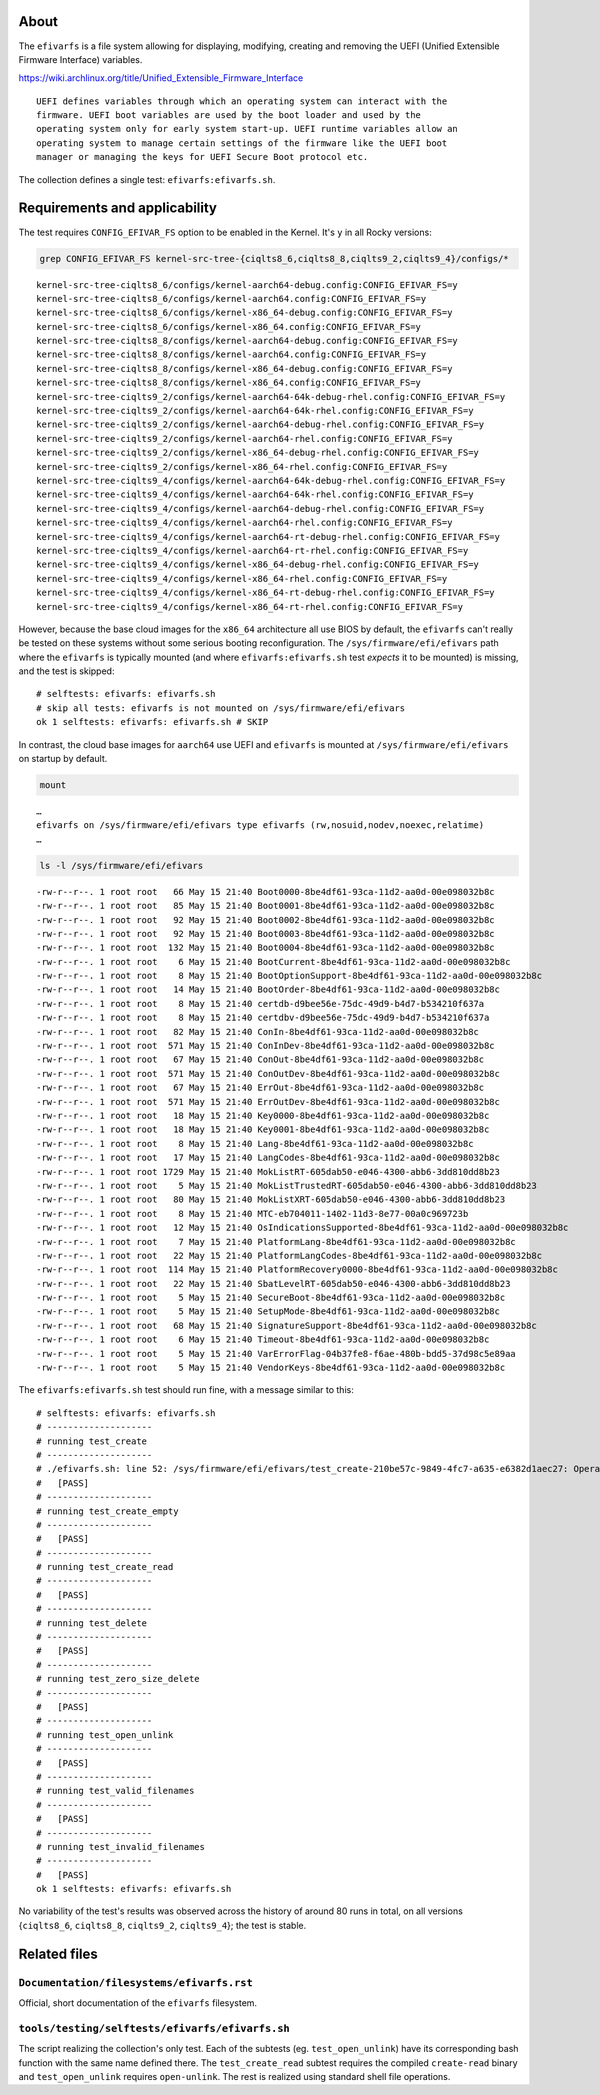 About
=====

The ``efivarfs`` is a file system allowing for displaying, modifying,
creating and removing the UEFI (Unified Extensible Firmware Interface)
variables.

https://wiki.archlinux.org/title/Unified_Extensible_Firmware_Interface

::

   UEFI defines variables through which an operating system can interact with the
   firmware. UEFI boot variables are used by the boot loader and used by the
   operating system only for early system start-up. UEFI runtime variables allow an
   operating system to manage certain settings of the firmware like the UEFI boot
   manager or managing the keys for UEFI Secure Boot protocol etc.

The collection defines a single test: ``efivarfs:efivarfs.sh``.

Requirements and applicability
==============================

The test requires ``CONFIG_EFIVAR_FS`` option to be enabled in the
Kernel. It's ``y`` in all Rocky versions:

.. code:: shell

   grep CONFIG_EFIVAR_FS kernel-src-tree-{ciqlts8_6,ciqlts8_8,ciqlts9_2,ciqlts9_4}/configs/*

::

   kernel-src-tree-ciqlts8_6/configs/kernel-aarch64-debug.config:CONFIG_EFIVAR_FS=y
   kernel-src-tree-ciqlts8_6/configs/kernel-aarch64.config:CONFIG_EFIVAR_FS=y
   kernel-src-tree-ciqlts8_6/configs/kernel-x86_64-debug.config:CONFIG_EFIVAR_FS=y
   kernel-src-tree-ciqlts8_6/configs/kernel-x86_64.config:CONFIG_EFIVAR_FS=y
   kernel-src-tree-ciqlts8_8/configs/kernel-aarch64-debug.config:CONFIG_EFIVAR_FS=y
   kernel-src-tree-ciqlts8_8/configs/kernel-aarch64.config:CONFIG_EFIVAR_FS=y
   kernel-src-tree-ciqlts8_8/configs/kernel-x86_64-debug.config:CONFIG_EFIVAR_FS=y
   kernel-src-tree-ciqlts8_8/configs/kernel-x86_64.config:CONFIG_EFIVAR_FS=y
   kernel-src-tree-ciqlts9_2/configs/kernel-aarch64-64k-debug-rhel.config:CONFIG_EFIVAR_FS=y
   kernel-src-tree-ciqlts9_2/configs/kernel-aarch64-64k-rhel.config:CONFIG_EFIVAR_FS=y
   kernel-src-tree-ciqlts9_2/configs/kernel-aarch64-debug-rhel.config:CONFIG_EFIVAR_FS=y
   kernel-src-tree-ciqlts9_2/configs/kernel-aarch64-rhel.config:CONFIG_EFIVAR_FS=y
   kernel-src-tree-ciqlts9_2/configs/kernel-x86_64-debug-rhel.config:CONFIG_EFIVAR_FS=y
   kernel-src-tree-ciqlts9_2/configs/kernel-x86_64-rhel.config:CONFIG_EFIVAR_FS=y
   kernel-src-tree-ciqlts9_4/configs/kernel-aarch64-64k-debug-rhel.config:CONFIG_EFIVAR_FS=y
   kernel-src-tree-ciqlts9_4/configs/kernel-aarch64-64k-rhel.config:CONFIG_EFIVAR_FS=y
   kernel-src-tree-ciqlts9_4/configs/kernel-aarch64-debug-rhel.config:CONFIG_EFIVAR_FS=y
   kernel-src-tree-ciqlts9_4/configs/kernel-aarch64-rhel.config:CONFIG_EFIVAR_FS=y
   kernel-src-tree-ciqlts9_4/configs/kernel-aarch64-rt-debug-rhel.config:CONFIG_EFIVAR_FS=y
   kernel-src-tree-ciqlts9_4/configs/kernel-aarch64-rt-rhel.config:CONFIG_EFIVAR_FS=y
   kernel-src-tree-ciqlts9_4/configs/kernel-x86_64-debug-rhel.config:CONFIG_EFIVAR_FS=y
   kernel-src-tree-ciqlts9_4/configs/kernel-x86_64-rhel.config:CONFIG_EFIVAR_FS=y
   kernel-src-tree-ciqlts9_4/configs/kernel-x86_64-rt-debug-rhel.config:CONFIG_EFIVAR_FS=y
   kernel-src-tree-ciqlts9_4/configs/kernel-x86_64-rt-rhel.config:CONFIG_EFIVAR_FS=y

However, because the base cloud images for the ``x86_64`` architecture
all use BIOS by default, the ``efivarfs`` can't really be tested on
these systems without some serious booting reconfiguration. The
``/sys/firmware/efi/efivars`` path where the ``efivarfs`` is typically
mounted (and where ``efivarfs:efivarfs.sh`` test *expects* it to be
mounted) is missing, and the test is skipped:

::

   # selftests: efivarfs: efivarfs.sh
   # skip all tests: efivarfs is not mounted on /sys/firmware/efi/efivars
   ok 1 selftests: efivarfs: efivarfs.sh # SKIP

In contrast, the cloud base images for ``aarch64`` use UEFI and
``efivarfs`` is mounted at ``/sys/firmware/efi/efivars`` on startup by
default.

.. code:: shell

   mount

::

   …
   efivarfs on /sys/firmware/efi/efivars type efivarfs (rw,nosuid,nodev,noexec,relatime)
   …

.. code:: shell

   ls -l /sys/firmware/efi/efivars

::

   -rw-r--r--. 1 root root   66 May 15 21:40 Boot0000-8be4df61-93ca-11d2-aa0d-00e098032b8c
   -rw-r--r--. 1 root root   85 May 15 21:40 Boot0001-8be4df61-93ca-11d2-aa0d-00e098032b8c
   -rw-r--r--. 1 root root   92 May 15 21:40 Boot0002-8be4df61-93ca-11d2-aa0d-00e098032b8c
   -rw-r--r--. 1 root root   92 May 15 21:40 Boot0003-8be4df61-93ca-11d2-aa0d-00e098032b8c
   -rw-r--r--. 1 root root  132 May 15 21:40 Boot0004-8be4df61-93ca-11d2-aa0d-00e098032b8c
   -rw-r--r--. 1 root root    6 May 15 21:40 BootCurrent-8be4df61-93ca-11d2-aa0d-00e098032b8c
   -rw-r--r--. 1 root root    8 May 15 21:40 BootOptionSupport-8be4df61-93ca-11d2-aa0d-00e098032b8c
   -rw-r--r--. 1 root root   14 May 15 21:40 BootOrder-8be4df61-93ca-11d2-aa0d-00e098032b8c
   -rw-r--r--. 1 root root    8 May 15 21:40 certdb-d9bee56e-75dc-49d9-b4d7-b534210f637a
   -rw-r--r--. 1 root root    8 May 15 21:40 certdbv-d9bee56e-75dc-49d9-b4d7-b534210f637a
   -rw-r--r--. 1 root root   82 May 15 21:40 ConIn-8be4df61-93ca-11d2-aa0d-00e098032b8c
   -rw-r--r--. 1 root root  571 May 15 21:40 ConInDev-8be4df61-93ca-11d2-aa0d-00e098032b8c
   -rw-r--r--. 1 root root   67 May 15 21:40 ConOut-8be4df61-93ca-11d2-aa0d-00e098032b8c
   -rw-r--r--. 1 root root  571 May 15 21:40 ConOutDev-8be4df61-93ca-11d2-aa0d-00e098032b8c
   -rw-r--r--. 1 root root   67 May 15 21:40 ErrOut-8be4df61-93ca-11d2-aa0d-00e098032b8c
   -rw-r--r--. 1 root root  571 May 15 21:40 ErrOutDev-8be4df61-93ca-11d2-aa0d-00e098032b8c
   -rw-r--r--. 1 root root   18 May 15 21:40 Key0000-8be4df61-93ca-11d2-aa0d-00e098032b8c
   -rw-r--r--. 1 root root   18 May 15 21:40 Key0001-8be4df61-93ca-11d2-aa0d-00e098032b8c
   -rw-r--r--. 1 root root    8 May 15 21:40 Lang-8be4df61-93ca-11d2-aa0d-00e098032b8c
   -rw-r--r--. 1 root root   17 May 15 21:40 LangCodes-8be4df61-93ca-11d2-aa0d-00e098032b8c
   -rw-r--r--. 1 root root 1729 May 15 21:40 MokListRT-605dab50-e046-4300-abb6-3dd810dd8b23
   -rw-r--r--. 1 root root    5 May 15 21:40 MokListTrustedRT-605dab50-e046-4300-abb6-3dd810dd8b23
   -rw-r--r--. 1 root root   80 May 15 21:40 MokListXRT-605dab50-e046-4300-abb6-3dd810dd8b23
   -rw-r--r--. 1 root root    8 May 15 21:40 MTC-eb704011-1402-11d3-8e77-00a0c969723b
   -rw-r--r--. 1 root root   12 May 15 21:40 OsIndicationsSupported-8be4df61-93ca-11d2-aa0d-00e098032b8c
   -rw-r--r--. 1 root root    7 May 15 21:40 PlatformLang-8be4df61-93ca-11d2-aa0d-00e098032b8c
   -rw-r--r--. 1 root root   22 May 15 21:40 PlatformLangCodes-8be4df61-93ca-11d2-aa0d-00e098032b8c
   -rw-r--r--. 1 root root  114 May 15 21:40 PlatformRecovery0000-8be4df61-93ca-11d2-aa0d-00e098032b8c
   -rw-r--r--. 1 root root   22 May 15 21:40 SbatLevelRT-605dab50-e046-4300-abb6-3dd810dd8b23
   -rw-r--r--. 1 root root    5 May 15 21:40 SecureBoot-8be4df61-93ca-11d2-aa0d-00e098032b8c
   -rw-r--r--. 1 root root    5 May 15 21:40 SetupMode-8be4df61-93ca-11d2-aa0d-00e098032b8c
   -rw-r--r--. 1 root root   68 May 15 21:40 SignatureSupport-8be4df61-93ca-11d2-aa0d-00e098032b8c
   -rw-r--r--. 1 root root    6 May 15 21:40 Timeout-8be4df61-93ca-11d2-aa0d-00e098032b8c
   -rw-r--r--. 1 root root    5 May 15 21:40 VarErrorFlag-04b37fe8-f6ae-480b-bdd5-37d98c5e89aa
   -rw-r--r--. 1 root root    5 May 15 21:40 VendorKeys-8be4df61-93ca-11d2-aa0d-00e098032b8c

The ``efivarfs:efivarfs.sh`` test should run fine, with a message
similar to this:

::

   # selftests: efivarfs: efivarfs.sh
   # --------------------
   # running test_create
   # --------------------
   # ./efivarfs.sh: line 52: /sys/firmware/efi/efivars/test_create-210be57c-9849-4fc7-a635-e6382d1aec27: Operation not permitted
   #   [PASS]
   # --------------------
   # running test_create_empty
   # --------------------
   #   [PASS]
   # --------------------
   # running test_create_read
   # --------------------
   #   [PASS]
   # --------------------
   # running test_delete
   # --------------------
   #   [PASS]
   # --------------------
   # running test_zero_size_delete
   # --------------------
   #   [PASS]
   # --------------------
   # running test_open_unlink
   # --------------------
   #   [PASS]
   # --------------------
   # running test_valid_filenames
   # --------------------
   #   [PASS]
   # --------------------
   # running test_invalid_filenames
   # --------------------
   #   [PASS]
   ok 1 selftests: efivarfs: efivarfs.sh

No variability of the test's results was observed across the history of
around 80 runs in total, on all versions {``ciqlts8_6``, ``ciqlts8_8``,
``ciqlts9_2``, ``ciqlts9_4``}; the test is stable.

Related files
=============

``Documentation/filesystems/efivarfs.rst``
------------------------------------------

Official, short documentation of the ``efivarfs`` filesystem.

``tools/testing/selftests/efivarfs/efivarfs.sh``
------------------------------------------------

The script realizing the collection's only test. Each of the subtests
(eg. ``test_open_unlink``) have its corresponding bash function with the
same name defined there. The ``test_create_read`` subtest requires the
compiled ``create-read`` binary and ``test_open_unlink`` requires
``open-unlink``. The rest is realized using standard shell file
operations.
